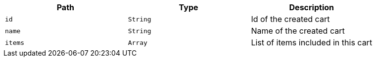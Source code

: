 |===
|Path|Type|Description

|`+id+`
|`+String+`
|Id of the created cart

|`+name+`
|`+String+`
|Name of the created cart

|`+items+`
|`+Array+`
|List of items included in this cart

|===